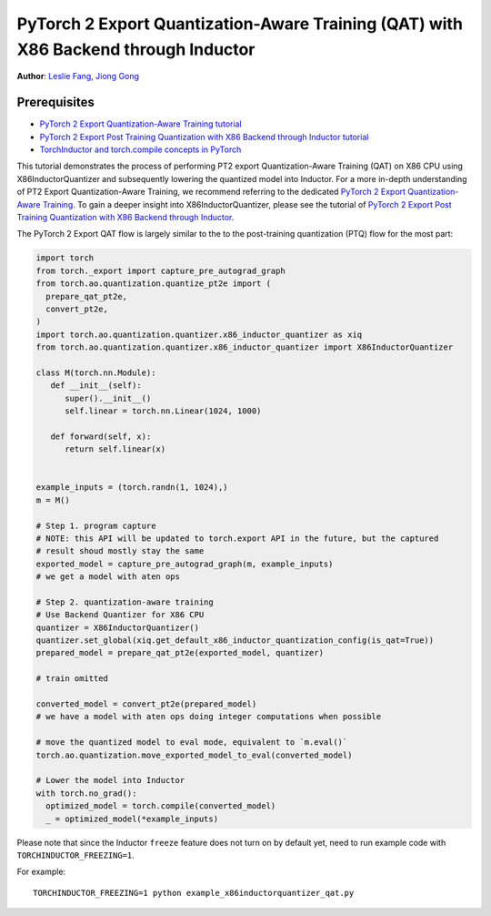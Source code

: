 PyTorch 2 Export Quantization-Aware Training (QAT) with X86 Backend through Inductor
========================================================================================

**Author**: `Leslie Fang <https://github.com/leslie-fang-intel>`_, `Jiong Gong <https://github.com/jgong5>`_

Prerequisites
^^^^^^^^^^^^^^^

-  `PyTorch 2 Export Quantization-Aware Training tutorial <https://pytorch.org/tutorials/prototype/pt2e_quant_qat.html>`_
-  `PyTorch 2 Export Post Training Quantization with X86 Backend through Inductor tutorial <https://pytorch.org/tutorials/prototype/pt2e_quant_ptq_x86_inductor.html>`_
-  `TorchInductor and torch.compile concepts in PyTorch <https://pytorch.org/tutorials/intermediate/torch_compile_tutorial.html>`_


This tutorial demonstrates the process of performing PT2 export Quantization-Aware Training (QAT) on X86 CPU
using X86InductorQuantizer and subsequently lowering the quantized model into Inductor.
For a more in-depth understanding of PT2 Export Quantization-Aware Training, we recommend referring to the dedicated `PyTorch 2 Export Quantization-Aware Training <https://pytorch.org/tutorials/prototype/pt2e_quant_qat.html>`_.
To gain a deeper insight into X86InductorQuantizer, please see the tutorial of
`PyTorch 2 Export Post Training Quantization with X86 Backend through Inductor <https://pytorch.org/tutorials/prototype/pt2e_quant_ptq_x86_inductor.html>`_.

The PyTorch 2 Export QAT flow is largely similar to the
to the post-training quantization (PTQ) flow for the most part:

.. code:: python

  import torch
  from torch._export import capture_pre_autograd_graph
  from torch.ao.quantization.quantize_pt2e import (
    prepare_qat_pt2e,
    convert_pt2e,
  )
  import torch.ao.quantization.quantizer.x86_inductor_quantizer as xiq
  from torch.ao.quantization.quantizer.x86_inductor_quantizer import X86InductorQuantizer

  class M(torch.nn.Module):
     def __init__(self):
        super().__init__()
        self.linear = torch.nn.Linear(1024, 1000)

     def forward(self, x):
        return self.linear(x)


  example_inputs = (torch.randn(1, 1024),)
  m = M()

  # Step 1. program capture
  # NOTE: this API will be updated to torch.export API in the future, but the captured
  # result shoud mostly stay the same
  exported_model = capture_pre_autograd_graph(m, example_inputs)
  # we get a model with aten ops

  # Step 2. quantization-aware training
  # Use Backend Quantizer for X86 CPU
  quantizer = X86InductorQuantizer()
  quantizer.set_global(xiq.get_default_x86_inductor_quantization_config(is_qat=True))
  prepared_model = prepare_qat_pt2e(exported_model, quantizer)

  # train omitted

  converted_model = convert_pt2e(prepared_model)
  # we have a model with aten ops doing integer computations when possible

  # move the quantized model to eval mode, equivalent to `m.eval()`
  torch.ao.quantization.move_exported_model_to_eval(converted_model)

  # Lower the model into Inductor
  with torch.no_grad():
    optimized_model = torch.compile(converted_model)
    _ = optimized_model(*example_inputs)

Please note that since the Inductor ``freeze`` feature does not turn on by default yet, need to run example code with ``TORCHINDUCTOR_FREEZING=1``.

For example:

::

    TORCHINDUCTOR_FREEZING=1 python example_x86inductorquantizer_qat.py
